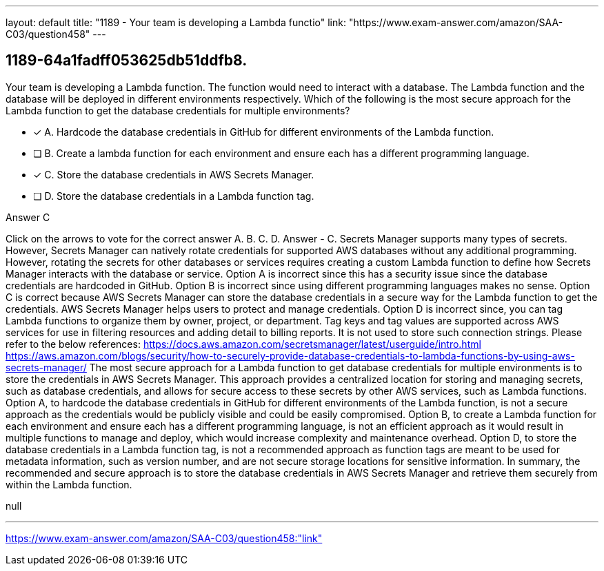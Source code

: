 ---
layout: default 
title: "1189 - Your team is developing a Lambda functio"
link: "https://www.exam-answer.com/amazon/SAA-C03/question458"
---


[.question]
== 1189-64a1fadff053625db51ddfb8.


****

[.query]
--
Your team is developing a Lambda function.
The function would need to interact with a database.
The Lambda function and the database will be deployed in different environments respectively.
Which of the following is the most secure approach for the Lambda function to get the database credentials for multiple environments?


--

[.list]
--
* [*] A. Hardcode the database credentials in GitHub for different environments of the Lambda function.
* [ ] B. Create a lambda function for each environment and ensure each has a different programming language.
* [*] C. Store the database credentials in AWS Secrets Manager.
* [ ] D. Store the database credentials in a Lambda function tag.

--
****

[.answer]
Answer  C

[.explanation]
--
Click on the arrows to vote for the correct answer
A.
B.
C.
D.
Answer - C.
Secrets Manager supports many types of secrets.
However, Secrets Manager can natively rotate credentials for supported AWS databases without any additional programming.
However, rotating the secrets for other databases or services requires creating a custom Lambda function to define how Secrets Manager interacts with the database or service.
Option A is incorrect since this has a security issue since the database credentials are hardcoded in GitHub.
Option B is incorrect since using different programming languages makes no sense.
Option C is correct because AWS Secrets Manager can store the database credentials in a secure way for the Lambda function to get the credentials.
AWS Secrets Manager helps users to protect and manage credentials.
Option D is incorrect since, you can tag Lambda functions to organize them by owner, project, or department.
Tag keys and tag values are supported across AWS services for use in filtering resources and adding detail to billing reports.
It is not used to store such connection strings.
Please refer to the below references:
https://docs.aws.amazon.com/secretsmanager/latest/userguide/intro.html https://aws.amazon.com/blogs/security/how-to-securely-provide-database-credentials-to-lambda-functions-by-using-aws-secrets-manager/
The most secure approach for a Lambda function to get database credentials for multiple environments is to store the credentials in AWS Secrets Manager. This approach provides a centralized location for storing and managing secrets, such as database credentials, and allows for secure access to these secrets by other AWS services, such as Lambda functions.
Option A, to hardcode the database credentials in GitHub for different environments of the Lambda function, is not a secure approach as the credentials would be publicly visible and could be easily compromised.
Option B, to create a Lambda function for each environment and ensure each has a different programming language, is not an efficient approach as it would result in multiple functions to manage and deploy, which would increase complexity and maintenance overhead.
Option D, to store the database credentials in a Lambda function tag, is not a recommended approach as function tags are meant to be used for metadata information, such as version number, and are not secure storage locations for sensitive information.
In summary, the recommended and secure approach is to store the database credentials in AWS Secrets Manager and retrieve them securely from within the Lambda function.
--

[.ka]
null

'''



https://www.exam-answer.com/amazon/SAA-C03/question458:"link"


